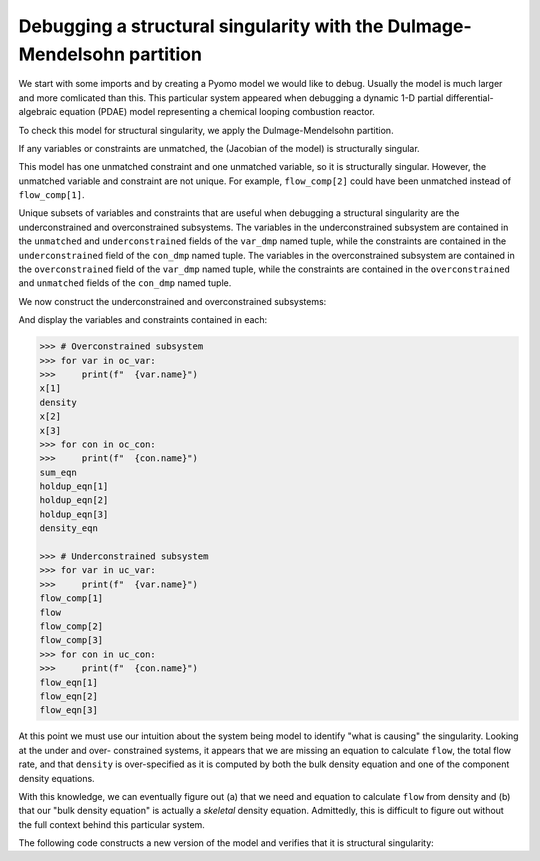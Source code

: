 .. _incidence_tutorial_dm:

Debugging a structural singularity with the Dulmage-Mendelsohn partition
========================================================================

We start with some imports and by creating a Pyomo model we would like
to debug. Usually the model is much larger and more comlicated than this.
This particular system appeared when debugging a dynamic 1-D partial
differential-algebraic equation (PDAE) model representing a chemical looping
combustion reactor.

.. doctest::
   :skipif: not scipy_available or not networkx_available or not asl_available

   >>> import pyomo.environ as pyo
   >>> from pyomo.contrib.incidence_analysis import IncidenceGraphInterface

   >>> m = pyo.ConcreteModel()
   >>> m.components = pyo.Set(initialize=[1, 2, 3]) 
   >>> m.x = pyo.Var(m.components, initialize=1.0/3.0)
   >>> m.flow_comp = pyo.Var(m.components, initialize=10.0)
   >>> m.flow = pyo.Var(initialize=30.0)
   >>> m.density = pyo.Var(initialize=1.0)
   >>> m.sum_eqn = pyo.Constraint(
   ...     expr=sum(m.x[j] for j in m.components) - 1 == 0
   ... )
   >>> m.holdup_eqn = pyo.Constraint(m.components, expr={
   ...     j: m.x[j]*m.density - 1 == 0 for j in m.components
   ... })
   >>> m.density_eqn = pyo.Constraint(
   ...     expr=1/m.density - sum(1/m.x[j] for j in m.components) == 0
   ... )
   >>> m.flow_eqn = pyo.Constraint(m.components, expr={
   ...     j: m.x[j]*m.flow - m.flow_comp[j] == 0 for j in m.components
   ... })

To check this model for structural singularity, we apply the Dulmage-Mendelsohn
partition.

.. doctest::
   :skipif: not scipy_available or not networkx_available or not asl_available

   >>> igraph = IncidenceGraphInterface(m)
   >>> # Make sure we have a square system
   >>> print(len(igraph.variables))
   8
   >>> print(len(igraph.constraints))
   8
   >>> var_dmp, con_dmp = igraph.dulmage_mendelsohn()

If any variables or constraints are unmatched, the (Jacobian of the model)
is structurally singular.

.. doctest::
   :skipif: not scipy_available or not networkx_available or not asl_available

   >>> for var in var_dmp.unmatched:
   ...     print(f"  {var.name}")
   flow_comp[1]
   >>> for con in con_dmp.unmatched:
   ...     print(f"  {con.name}")
   density_eqn

This model has one unmatched constraint and one unmatched variable, so it is
structurally singular. However, the unmatched variable and constraint are not
unique. For example, ``flow_comp[2]`` could have been unmatched instead of
``flow_comp[1]``.

Unique subsets of variables and constraints that are useful when debugging a
structural singularity are the underconstrained and overconstrained subsystems.
The variables in the underconstrained subsystem are contained in the
``unmatched`` and ``underconstrained`` fields of the ``var_dmp`` named tuple,
while the constraints are contained in the ``underconstrained`` field of the
``con_dmp`` named tuple.
The variables in the overconstrained subsystem are contained in the
``overconstrained`` field of the ``var_dmp`` named tuple, while the constraints
are contained in the ``overconstrained`` and ``unmatched`` fields of the
``con_dmp`` named tuple.

We now construct the underconstrained and overconstrained subsystems:

.. doctest::
   :skipif: not scipy_available or not networkx_available or not asl_available

   >>> uc_var = var_dmp.unmatched + var_dmp.underconstrained
   >>> uc_con = con_dmp.underconstrained
   >>> oc_var = var_dmp.overconstrained
   >>> oc_con = con_dmp.overconstrained + con_dmp.unmatched

And display the variables and constraints contained in each:

.. code-block:: python

   >>> # Overconstrained subsystem
   >>> for var in oc_var:
   >>>     print(f"  {var.name}")
   x[1]
   density
   x[2]
   x[3]
   >>> for con in oc_con:
   >>>     print(f"  {con.name}")
   sum_eqn
   holdup_eqn[1]
   holdup_eqn[2]
   holdup_eqn[3]
   density_eqn

   >>> # Underconstrained subsystem
   >>> for var in uc_var:
   >>>     print(f"  {var.name}")
   flow_comp[1]
   flow
   flow_comp[2]
   flow_comp[3]
   >>> for con in uc_con:
   >>>     print(f"  {con.name}")
   flow_eqn[1]
   flow_eqn[2]
   flow_eqn[3]

At this point we must use our intuition about the system being model to
identify "what is causing" the singularity. Looking at the under and over-
constrained systems, it appears that we are missing an equation to calculate
``flow``, the total flow rate, and that ``density`` is over-specified as it
is computed by both the bulk density equation and one of the component density
equations.

With this knowledge, we can eventually figure out (a) that we need and equation
to calculate ``flow`` from density and (b) that our "bulk density equation"
is actually a *skeletal* density equation. Admittedly, this is difficult to
figure out without the full context behind this particular system.

The following code constructs a new version of the model and verifies that it
is structural singularity:

.. doctest::
   :skipif: not scipy_available or not networkx_available or not asl_available

   >>> import pyomo.environ as pyo
   >>> from pyomo.contrib.incidence_analysis import IncidenceGraphInterface
   ... 
   >>> m = pyo.ConcreteModel()
   >>> m.components = pyo.Set(initialize=[1, 2, 3])
   >>> m.x = pyo.Var(m.components, initialize=1.0/3.0)
   >>> m.flow_comp = pyo.Var(m.components, initialize=10.0)
   >>> m.flow = pyo.Var(initialize=30.0)
   >>> m.dens_bulk = pyo.Var(initialize=1.0)
   >>> m.dens_skel = pyo.Var(initialize=1.0)
   >>> m.porosity = pyo.Var(initialize=0.25)
   >>> m.velocity = pyo.Param(initialize=1.0)
   >>> m.sum_eqn = pyo.Constraint(
   ...     expr=sum(m.x[j] for j in m.components) - 1 == 0
   ... )
   >>> m.holdup_eqn = pyo.Constraint(m.components, expr={
   ...     j: m.x[j]*m.dens_bulk - 1 == 0 for j in m.components
   ... })
   >>> m.dens_skel_eqn = pyo.Constraint(
   ...     expr=1/m.dens_skel - sum(1/m.x[j] for j in m.components) == 0
   ... )
   >>> m.dens_bulk_eqn = pyo.Constraint(
   ...     expr=m.dens_bulk == (1 - m.porosity)*m.dens_skel
   ... )
   >>> m.flow_eqn = pyo.Constraint(m.components, expr={
   ...     j: m.x[j]*m.flow - m.flow_comp[j] == 0 for j in m.components
   ... })
   >>> m.flow_dens_eqn = pyo.Constraint(
   ...     expr=m.flow == m.velocity*m.dens_bulk
   ... )

   >>> igraph = IncidenceGraphInterface(m, include_inequality=False)
   >>> print(len(igraph.variables))
   10
   >>> print(len(igraph.constraints))
   10
   >>> var_dmp, con_dmp = igraph.dulmage_mendelsohn()

   >>> # There are now no unmatched variables and equations
   >>> for var in var_dmp.unmatched:
   ...     print(f"  {var.name}")
   >>> for con in con_dmp.unmatched:
   ...     print(f"  {con.name}")
